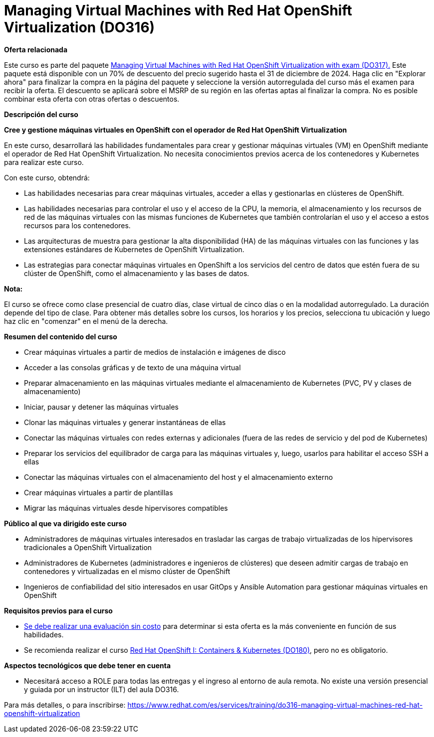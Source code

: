 // Este archivo se mantiene ejecutando scripts/refresh-training.py script

= Managing Virtual Machines with Red Hat OpenShift Virtualization (DO316)

[.big]#*Oferta relacionada*#

Este curso es parte del paquete https://www.redhat.com/es/services/training/managing-virtual-machines-red-hat-openshift-virtualization-exam[Managing Virtual Machines with Red Hat OpenShift Virtualization with exam (DO317).] Este paquete está disponible con un 70% de descuento del precio sugerido hasta el 31 de diciembre de 2024. Haga clic en "Explorar ahora" para finalizar la compra en la página del paquete y seleccione la versión autorregulada del curso más el examen para recibir la oferta. El descuento se aplicará sobre el MSRP de su región en las ofertas aptas al finalizar la compra. No es posible combinar esta oferta con otras ofertas o descuentos.

[.big]#*Descripción del curso*#

*Cree y gestione máquinas virtuales en OpenShift con el operador de Red Hat OpenShift Virtualization*

En este curso, desarrollará las habilidades fundamentales para crear y gestionar máquinas virtuales (VM) en OpenShift mediante el operador de Red Hat OpenShift Virtualization. No necesita conocimientos previos acerca de los contenedores y Kubernetes para realizar este curso.

Con este curso, obtendrá:

* Las habilidades necesarias para crear máquinas virtuales, acceder a ellas y gestionarlas en clústeres de OpenShift.
* Las habilidades necesarias para controlar el uso y el acceso de la CPU, la memoria, el almacenamiento y los recursos de red de las máquinas virtuales con las mismas funciones de Kubernetes que también controlarían el uso y el acceso a estos recursos para los contenedores.
* Las arquitecturas de muestra para gestionar la alta disponibilidad (HA) de las máquinas virtuales con las funciones y las extensiones estándares de Kubernetes de OpenShift Virtualization.
* Las estrategias para conectar máquinas virtuales en OpenShift a los servicios del centro de datos que estén fuera de su clúster de OpenShift, como el almacenamiento y las bases de datos.

*Nota:*

El curso se ofrece como clase presencial de cuatro días, clase virtual de cinco días o en la modalidad autorregulado. La duración depende del tipo de clase. Para obtener más detalles sobre los cursos, los horarios y los precios, selecciona tu ubicación y luego haz clic en "comenzar" en el menú de la derecha.

[.big]#*Resumen del contenido del curso*#

* Crear máquinas virtuales a partir de medios de instalación e imágenes de disco
* Acceder a las consolas gráficas y de texto de una máquina virtual
* Preparar almacenamiento en las máquinas virtuales mediante el almacenamiento de Kubernetes (PVC, PV y clases de almacenamiento)
* Iniciar, pausar y detener las máquinas virtuales
* Clonar las máquinas virtuales y generar instantáneas de ellas
* Conectar las máquinas virtuales con redes externas y adicionales (fuera de las redes de servicio y del pod de Kubernetes)
* Preparar los servicios del equilibrador de carga para las máquinas virtuales y, luego, usarlos para habilitar el acceso SSH a ellas
* Conectar las máquinas virtuales con el almacenamiento del host y el almacenamiento externo
* Crear máquinas virtuales a partir de plantillas
* Migrar las máquinas virtuales desde hipervisores compatibles

[.big]#*Público al que va dirigido este curso*#

* Administradores de máquinas virtuales interesados en trasladar las cargas de trabajo virtualizadas de los hipervisores tradicionales a OpenShift Virtualization
* Administradores de Kubernetes (administradores e ingenieros de clústeres) que deseen admitir cargas de trabajo en contenedores y virtualizadas en el mismo clúster de OpenShift
* Ingenieros de confiabilidad del sitio interesados en usar GitOps y Ansible Automation para gestionar máquinas virtuales en OpenShift

[.big]#*Requisitos previos para el curso*#

* https://skills.ole.redhat.com/[Se debe realizar una evaluación sin costo] para determinar si esta oferta es la más conveniente en función de sus habilidades.
* Se recomienda realizar el curso https://www.redhat.com/es/services/training/red-hat-openshift-administration-i-operating-a-production-cluster[Red Hat OpenShift I: Containers & Kubernetes (DO180)], pero no es obligatorio.

[.big]#*Aspectos tecnológicos que debe tener en cuenta*#

* Necesitará acceso a ROLE para todas las entregas y el ingreso al entorno de aula remota. No existe una versión presencial y guiada por un instructor (ILT) del aula DO316.

Para más detalles, o para inscribirse:
https://www.redhat.com/es/services/training/do316-managing-virtual-machines-red-hat-openshift-virtualization
